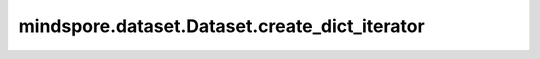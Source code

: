 mindspore.dataset.Dataset.create_dict_iterator
==============================================

.. py:method:: mindspore.dataset.Dataset.create_dict_iterator(num_epochs=-1, output_numpy=False, do_copy=True)

    创建数据集迭代器，返回字典形式的样本，其中键为列名，值为数据。

    参数：
        - **num_epochs** (int, 可选) - 数据集迭代次数。默认值： ``-1`` ，数据集可以无限迭代。
        - **output_numpy** (bool, 可选) - 是否保持输出数据类型为 NumPy 数组，否则转换为 :class:`mindspore.Tensor` 。默认值： ``False`` 。
        - **do_copy** (bool, 可选) - 指定转换输出类型为 :class:`mindspore.Tensor` 时是否拷贝数据，否则直接复用数据缓冲区以获得更好的性能，仅当 `output_numpy` 为 ``False`` 时有效。默认值： ``True`` 。

    返回：
        Iterator，返回字典形式样本的迭代器。
